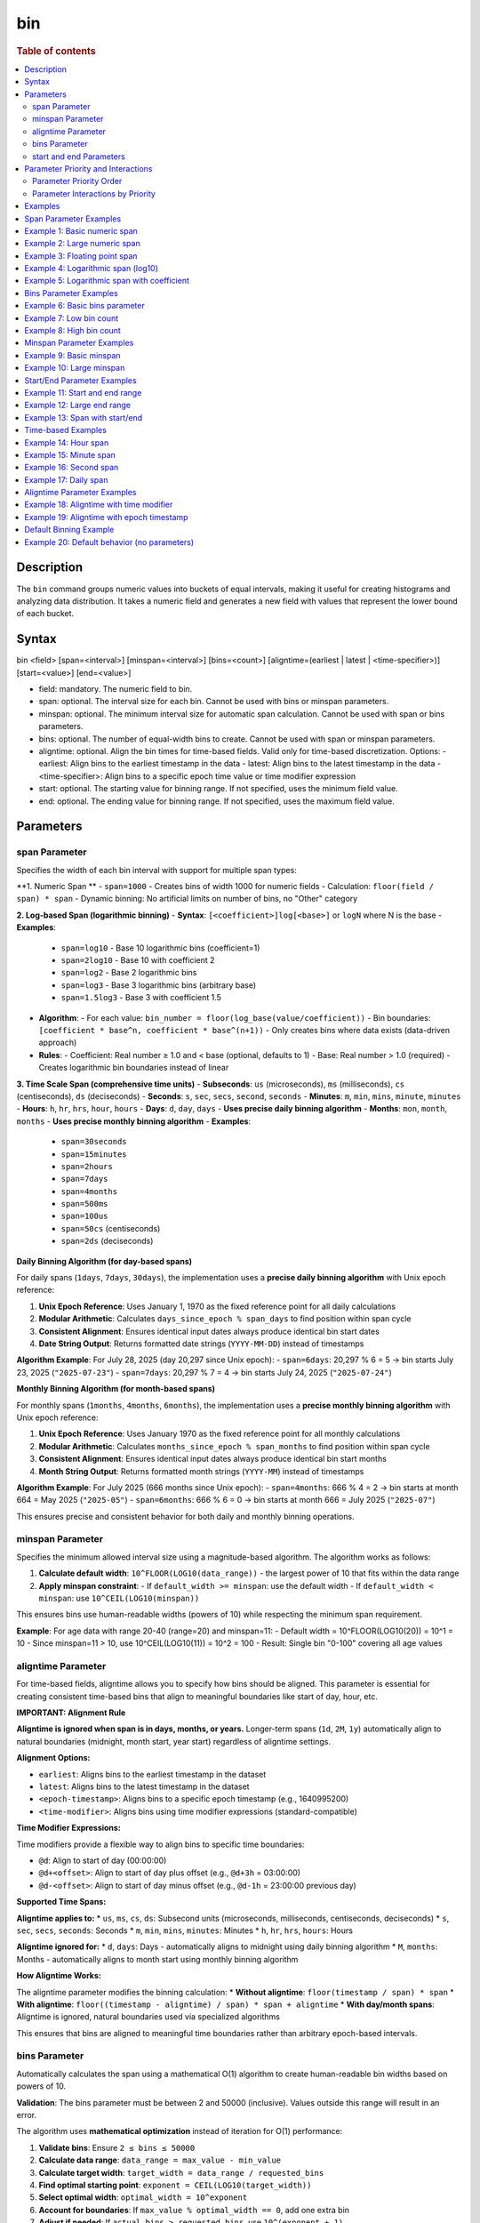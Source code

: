 =============
bin
=============

.. rubric:: Table of contents

.. contents::
   :local:
   :depth: 2


Description
============
| The ``bin`` command groups numeric values into buckets of equal intervals, making it useful for creating histograms and analyzing data distribution. It takes a numeric field and generates a new field with values that represent the lower bound of each bucket.

Syntax
============
bin <field> [span=<interval>] [minspan=<interval>] [bins=<count>] [aligntime=(earliest | latest | <time-specifier>)] [start=<value>] [end=<value>]

* field: mandatory. The numeric field to bin.
* span: optional. The interval size for each bin. Cannot be used with bins or minspan parameters.
* minspan: optional. The minimum interval size for automatic span calculation. Cannot be used with span or bins parameters.
* bins: optional. The number of equal-width bins to create. Cannot be used with span or minspan parameters.
* aligntime: optional. Align the bin times for time-based fields. Valid only for time-based discretization. Options:
  - earliest: Align bins to the earliest timestamp in the data
  - latest: Align bins to the latest timestamp in the data  
  - <time-specifier>: Align bins to a specific epoch time value or time modifier expression
* start: optional. The starting value for binning range. If not specified, uses the minimum field value.
* end: optional. The ending value for binning range. If not specified, uses the maximum field value.

Parameters
============

span Parameter
--------------
Specifies the width of each bin interval with support for multiple span types:

**1. Numeric Span **
- ``span=1000`` - Creates bins of width 1000 for numeric fields
- Calculation: ``floor(field / span) * span``
- Dynamic binning: No artificial limits on number of bins, no "Other" category

**2. Log-based Span (logarithmic binning)**
- **Syntax**: ``[<coefficient>]log[<base>]`` or ``logN`` where N is the base
- **Examples**:
  - ``span=log10`` - Base 10 logarithmic bins (coefficient=1)
  - ``span=2log10`` - Base 10 with coefficient 2
  - ``span=log2`` - Base 2 logarithmic bins
  - ``span=log3`` - Base 3 logarithmic bins (arbitrary base)
  - ``span=1.5log3`` - Base 3 with coefficient 1.5
- **Algorithm**:
  - For each value: ``bin_number = floor(log_base(value/coefficient))``
  - Bin boundaries: ``[coefficient * base^n, coefficient * base^(n+1))``
  - Only creates bins where data exists (data-driven approach)
- **Rules**:
  - Coefficient: Real number ≥ 1.0 and < base (optional, defaults to 1)
  - Base: Real number > 1.0 (required)
  - Creates logarithmic bin boundaries instead of linear

**3. Time Scale Span (comprehensive time units)**
- **Subseconds**: ``us`` (microseconds), ``ms`` (milliseconds), ``cs`` (centiseconds), ``ds`` (deciseconds)
- **Seconds**: ``s``, ``sec``, ``secs``, ``second``, ``seconds``
- **Minutes**: ``m``, ``min``, ``mins``, ``minute``, ``minutes``
- **Hours**: ``h``, ``hr``, ``hrs``, ``hour``, ``hours``
- **Days**: ``d``, ``day``, ``days`` - **Uses precise daily binning algorithm**
- **Months**: ``mon``, ``month``, ``months`` - **Uses precise monthly binning algorithm**
- **Examples**:
  - ``span=30seconds``
  - ``span=15minutes``
  - ``span=2hours``
  - ``span=7days``
  - ``span=4months``
  - ``span=500ms``
  - ``span=100us``
  - ``span=50cs`` (centiseconds)
  - ``span=2ds`` (deciseconds)

**Daily Binning Algorithm (for day-based spans)**

For daily spans (``1days``, ``7days``, ``30days``), the implementation uses a **precise daily binning algorithm** with Unix epoch reference:

1. **Unix Epoch Reference**: Uses January 1, 1970 as the fixed reference point for all daily calculations
2. **Modular Arithmetic**: Calculates ``days_since_epoch % span_days`` to find position within span cycle
3. **Consistent Alignment**: Ensures identical input dates always produce identical bin start dates
4. **Date String Output**: Returns formatted date strings (``YYYY-MM-DD``) instead of timestamps

**Algorithm Example**: For July 28, 2025 (day 20,297 since Unix epoch):
- ``span=6days``: 20,297 % 6 = 5 → bin starts July 23, 2025 (``"2025-07-23"``)
- ``span=7days``: 20,297 % 7 = 4 → bin starts July 24, 2025 (``"2025-07-24"``)

**Monthly Binning Algorithm (for month-based spans)**

For monthly spans (``1months``, ``4months``, ``6months``), the implementation uses a **precise monthly binning algorithm** with Unix epoch reference:

1. **Unix Epoch Reference**: Uses January 1970 as the fixed reference point for all monthly calculations
2. **Modular Arithmetic**: Calculates ``months_since_epoch % span_months`` to find position within span cycle
3. **Consistent Alignment**: Ensures identical input dates always produce identical bin start months
4. **Month String Output**: Returns formatted month strings (``YYYY-MM``) instead of timestamps

**Algorithm Example**: For July 2025 (666 months since Unix epoch):
- ``span=4months``: 666 % 4 = 2 → bin starts at month 664 = May 2025 (``"2025-05"``)
- ``span=6months``: 666 % 6 = 0 → bin starts at month 666 = July 2025 (``"2025-07"``)

This ensures precise and consistent behavior for both daily and monthly binning operations.

minspan Parameter
-----------------
Specifies the minimum allowed interval size using a magnitude-based algorithm. The algorithm works as follows:

1. **Calculate default width**: ``10^FLOOR(LOG10(data_range))`` - the largest power of 10 that fits within the data range
2. **Apply minspan constraint**: 
   - If ``default_width >= minspan``: use the default width
   - If ``default_width < minspan``: use ``10^CEIL(LOG10(minspan))``

This ensures bins use human-readable widths (powers of 10) while respecting the minimum span requirement.

**Example**: For age data with range 20-40 (range=20) and minspan=11:
- Default width = 10^FLOOR(LOG10(20)) = 10^1 = 10
- Since minspan=11 > 10, use 10^CEIL(LOG10(11)) = 10^2 = 100
- Result: Single bin "0-100" covering all age values

aligntime Parameter
-------------------
For time-based fields, aligntime allows you to specify how bins should be aligned. This parameter is essential for creating consistent time-based bins that align to meaningful boundaries like start of day, hour, etc.

**IMPORTANT: Alignment Rule**

**Aligntime is ignored when span is in days, months, or years.** Longer-term spans (``1d``, ``2M``, ``1y``) automatically align to natural boundaries (midnight, month start, year start) regardless of aligntime settings.

**Alignment Options:**

* ``earliest``: Aligns bins to the earliest timestamp in the dataset
* ``latest``: Aligns bins to the latest timestamp in the dataset
* ``<epoch-timestamp>``: Aligns bins to a specific epoch timestamp (e.g., 1640995200)
* ``<time-modifier>``: Aligns bins using time modifier expressions (standard-compatible)

**Time Modifier Expressions:**

Time modifiers provide a flexible way to align bins to specific time boundaries:

* ``@d``: Align to start of day (00:00:00)
* ``@d+<offset>``: Align to start of day plus offset (e.g., ``@d+3h`` = 03:00:00)
* ``@d-<offset>``: Align to start of day minus offset (e.g., ``@d-1h`` = 23:00:00 previous day)

**Supported Time Spans:**

**Aligntime applies to:**
* ``us``, ``ms``, ``cs``, ``ds``: Subsecond units (microseconds, milliseconds, centiseconds, deciseconds)
* ``s``, ``sec``, ``secs``, ``seconds``: Seconds
* ``m``, ``min``, ``mins``, ``minutes``: Minutes 
* ``h``, ``hr``, ``hrs``, ``hours``: Hours

**Aligntime ignored for:**
* ``d``, ``days``: Days - automatically aligns to midnight using daily binning algorithm
* ``M``, ``months``: Months - automatically aligns to month start using monthly binning algorithm

**How Aligntime Works:**

The aligntime parameter modifies the binning calculation:
* **Without aligntime**: ``floor(timestamp / span) * span``
* **With aligntime**: ``floor((timestamp - aligntime) / span) * span + aligntime``
* **With day/month spans**: Aligntime is ignored, natural boundaries used via specialized algorithms

This ensures that bins are aligned to meaningful time boundaries rather than arbitrary epoch-based intervals.

bins Parameter
--------------
Automatically calculates the span using a mathematical O(1) algorithm to create human-readable bin widths based on powers of 10.

**Validation**: The bins parameter must be between 2 and 50000 (inclusive). Values outside this range will result in an error.

The algorithm uses **mathematical optimization** instead of iteration for O(1) performance:

1. **Validate bins**: Ensure ``2 ≤ bins ≤ 50000``
2. **Calculate data range**: ``data_range = max_value - min_value``
3. **Calculate target width**: ``target_width = data_range / requested_bins``
4. **Find optimal starting point**: ``exponent = CEIL(LOG10(target_width))``
5. **Select optimal width**: ``optimal_width = 10^exponent``
6. **Account for boundaries**: If ``max_value % optimal_width == 0``, add one extra bin
7. **Adjust if needed**: If ``actual_bins > requested_bins``, use ``10^(exponent + 1)``

**Mathematical Formula**:
- ``optimal_width = 10^CEIL(LOG10(data_range / requested_bins))``
- **Boundary condition**: ``actual_bins = CEIL(data_range / optimal_width) + (max_value % optimal_width == 0 ? 1 : 0)``

**Example**: For age data with range 20-50 (range=30) and bins=3:
- ``target_width = 30 / 3 = 10``
- ``exponent = CEIL(LOG10(10)) = CEIL(1.0) = 1``
- ``optimal_width = 10^1 = 10``
- ``actual_bins = CEIL(30/10) = 3`` ≤ 3 ✅
- Result: Use width=10, creating bins "20-30", "30-40", "40-50"

**Error Examples**:
- ``bins=1`` → Error: "The bins parameter must be at least 2, got: 1"
- ``bins=50001`` → Error: "The bins parameter must not exceed 50000, got: 50001"

start and end Parameters
-------------------------
Define the range for binning using an effective range expansion algorithm. The key insight is that start/end parameters affect the **width calculation**, not just the binning boundaries.

**Algorithm:**
1. **Calculate effective range**: Only expand, never shrink the data range
   - ``effective_min = MIN(start, data_min)`` if start specified
   - ``effective_max = MAX(end, data_max)`` if end specified
   - ``effective_range = effective_max - effective_min``

2. **Apply magnitude-based width calculation** with boundary handling:
   - If ``effective_range`` is exactly a power of 10: ``width = 10^(FLOOR(LOG10(effective_range)) - 1)``
   - Otherwise: ``width = 10^FLOOR(LOG10(effective_range))``

3. **Create bins** using the calculated width

**Examples**: 

- **end=100000**: effective_range = 100,000 (exact power of 10)
  - Width = 10^(5-1) = 10^4 = 10,000  
  - Result: 5 bins "0-10000", "10000-20000", ..., "40000-50000"

- **end=100001**: effective_range = 100,001 (not exact power of 10)
  - Width = 10^FLOOR(LOG10(100,001)) = 10^5 = 100,000
  - Result: Single bin "0-100000" with count 1000

This boundary handling ensures proper bin granularity for common range specifications.


Parameter Priority and Interactions
====================================

The bin command processes parameters with a strict priority order when multiple parameters are specified. Understanding this hierarchy is crucial for predicting behavior when users provide multiple parameters simultaneously.

Parameter Priority Order
-------------------------

The bin command evaluates parameters in the following priority order:

1. **SPAN** - Highest priority, overrides all other binning parameters
2. **MINSPAN** - Second priority, ignored if span is present  
3. **BINS** - Third priority, ignored if span or minspan present
4. **START/END only** - Fourth priority, used for magnitude-based binning when no primary binning parameter is specified
5. **DEFAULT** - Lowest priority, automatic magnitude-based binning when no parameters specified


Parameter Interactions by Priority
-----------------------------------

**1. SPAN Parameter (Highest Priority)**

When ``span`` is specified:

* **Uses**: ``aligntime`` as modifiers
* **Ignores**: ``bins``, ``minspan`` (completely ignored)
* **Behavior**: 
  - Time fields: Uses ``BinTimeSpanUtils`` with full aligntime support
  - Numeric fields: Uses ``BinCalculatorFunction`` with span mode
  - No window functions (best performance)

**2. MINSPAN Parameter (Second Priority)**

When ``minspan`` is specified (and no ``span``):

* **Uses**: ``start``, ``end`` as boundary modifiers
* **Ignores**: ``span`` (higher priority), ``bins``, ``aligntime``
* **Algorithm**: Magnitude-based with minimum span constraint
* **Window functions**: Yes (``MIN()`` and ``MAX()`` for data range)

**3. BINS Parameter (Third Priority)**  

When ``bins`` is specified (and no ``span`` or ``minspan``):

* **Uses**: ``start``, ``end`` as boundary modifiers
* **Ignores**: ``span`` (higher priority), ``minspan`` (higher priority), ``aligntime``
* **Algorithm**: Mathematical O(1) algorithm using powers of 10 for optimal bin count
* **Window functions**: Yes (``MIN()`` and ``MAX()`` for data range)


**4. START/END Only (Fourth Priority)**

Examples
========

Span Parameter Examples
=======================

Example 1: Basic numeric span
==============================

PPL query::

    os> source=accounts | bin age span=10 | fields age | head 3;
    fetched rows / total rows = 3/3
    +-------+
    | age   |
    |-------|
    | 30-40 |
    | 35-45 |
    | 25-35 |
    +-------+

Example 2: Large numeric span
==============================

PPL query::

    os> source=accounts | bin balance span=25000 | fields balance | head 2;
    fetched rows / total rows = 2/2
    +---------------+
    | balance       |
    |---------------|
    | 0-25000       |
    | 25000-50000   |
    +---------------+

Example 3: Floating point span
===============================

PPL query::

    os> source=accounts | bin age span=2.5 | fields age | head 3;
    fetched rows / total rows = 3/3
    +-------------+
    | age         |
    |-------------|
    | 27.5-30.0   |
    | 30.0-32.5   |
    | 35.0-37.5   |
    +-------------+

Example 4: Logarithmic span (log10)
====================================

PPL query::

    os> source=accounts | bin balance span=log10 | fields balance | head 2;
    fetched rows / total rows = 2/2
    +------------------+
    | balance          |
    |------------------|
    | 1000.0-10000.0   |
    | 10000.0-100000.0 |
    +------------------+

Example 5: Logarithmic span with coefficient
=============================================

PPL query::

    os> source=accounts | bin balance span=2log10 | fields balance | head 3;
    fetched rows / total rows = 3/3
    +-------------------+
    | balance           |
    |-------------------|
    | 200.0-2000.0      |
    | 2000.0-20000.0    |
    | 20000.0-200000.0  |
    +-------------------+

Bins Parameter Examples
=======================

Example 6: Basic bins parameter
================================

PPL query::

    os> source=time_test | bin value bins=5 | fields value | head 3;
    fetched rows / total rows = 3/3
    +-------------+
    | value       |
    |-------------|
    | 8000-9000   |
    | 7000-8000   |
    | 9000-10000  |
    +-------------+

Example 7: Low bin count
=========================

PPL query::

    os> source=accounts | bin age bins=2 | fields age | head 1;
    fetched rows / total rows = 1/1
    +-------+
    | age   |
    |-------|
    | 0-100 |
    +-------+

Example 8: High bin count
==========================

PPL query::

    os> source=accounts | bin age bins=21 | fields age | head 3;
    fetched rows / total rows = 3/3
    +-------+
    | age   |
    |-------|
    | 20-21 |
    | 21-22 |
    | 22-23 |
    +-------+

Minspan Parameter Examples
==========================

Example 9: Basic minspan
=========================

PPL query::

    os> source=accounts | bin age minspan=5 | fields age | head 3;
    fetched rows / total rows = 3/3
    +-------+
    | age   |
    |-------|
    | 30-35 |
    | 35-40 |
    | 25-30 |
    +-------+

Example 10: Large minspan
==========================

PPL query::

    os> source=accounts | bin age minspan=101 | fields age | head 1;
    fetched rows / total rows = 1/1
    +---------+
    | age     |
    |---------|
    | 0-1000  |
    +---------+

Start/End Parameter Examples
============================

Example 11: Start and end range
================================

PPL query::

    os> source=accounts | bin age start=0 end=101 | fields age | head 1;
    fetched rows / total rows = 1/1
    +-------+
    | age   |
    |-------|
    | 0-100 |
    +-------+

Example 12: Large end range
============================

PPL query::

    os> source=accounts | bin balance start=0 end=100001 | fields balance | head 1;
    fetched rows / total rows = 1/1
    +-----------+
    | balance   |
    |-----------|
    | 0-100000  |
    +-----------+

Example 13: Span with start/end
================================

PPL query::

    os> source=bank | bin age span=1 start=25 end=35 | fields age | head 6;
    fetched rows / total rows = 6/6
    +-------+
    | age   |
    |-------|
    | 32-33 |
    | 36-37 |
    | 28-29 |
    | 33-34 |
    | 36-37 |
    | 39-40 |
    +-------+

Time-based Examples
===================

Example 14: Hour span
======================

PPL query::

    os> source=time_test | bin @timestamp span=1h | fields @timestamp, value | head 3;
    fetched rows / total rows = 3/3
    +---------------------+-------+
    | @timestamp          | value |
    |---------------------|-------|
    | 2025-07-28 00:00:00 | 8945  |
    | 2025-07-28 01:00:00 | 7623  |
    | 2025-07-28 02:00:00 | 9187  |
    +---------------------+-------+

Example 15: Minute span
========================

PPL query::

    os> source=time_test | bin @timestamp span=45minute | fields @timestamp, value | head 3;
    fetched rows / total rows = 3/3
    +---------------------+-------+
    | @timestamp          | value |
    |---------------------|-------|
    | 2025-07-28 00:00:00 | 8945  |
    | 2025-07-28 01:30:00 | 7623  |
    | 2025-07-28 02:15:00 | 9187  |
    +---------------------+-------+

Example 16: Second span
========================

PPL query::

    os> source=time_test | bin @timestamp span=30seconds | fields @timestamp, value | head 3;
    fetched rows / total rows = 3/3
    +---------------------+-------+
    | @timestamp          | value |
    |---------------------|-------|
    | 2025-07-28 00:15:00 | 8945  |
    | 2025-07-28 01:42:00 | 7623  |
    | 2025-07-28 02:28:30 | 9187  |
    +---------------------+-------+

Example 17: Daily span
=======================

PPL query::

    os> source=time_test | bin @timestamp span=7day | fields @timestamp, value | head 3;
    fetched rows / total rows = 3/3
    +---------------------+-------+
    | @timestamp          | value |
    |---------------------|-------|
    | 2025-07-24 00:00:00 | 8945  |
    | 2025-07-24 00:00:00 | 7623  |
    | 2025-07-24 00:00:00 | 9187  |
    +---------------------+-------+

Aligntime Parameter Examples
============================

Example 18: Aligntime with time modifier
=========================================

PPL query::

    os> source=time_test | bin @timestamp span=2h aligntime='@d+3h' | fields @timestamp, value | head 3;
    fetched rows / total rows = 3/3
    +---------------------+-------+
    | @timestamp          | value |
    |---------------------|-------|
    | 2025-07-27 23:00:00 | 8945  |
    | 2025-07-28 01:00:00 | 7623  |
    | 2025-07-28 01:00:00 | 9187  |
    +---------------------+-------+

Example 19: Aligntime with epoch timestamp
===========================================

PPL query::

    os> source=time_test | bin @timestamp span=2h aligntime=1500000000 | fields @timestamp, value | head 3;
    fetched rows / total rows = 3/3
    +---------------------+-------+
    | @timestamp          | value |
    |---------------------|-------|
    | 2025-07-27 22:40:00 | 8945  |
    | 2025-07-28 00:40:00 | 7623  |
    | 2025-07-28 00:40:00 | 9187  |
    +---------------------+-------+

Default Binning Example
=======================

Example 20: Default behavior (no parameters)
==============================================

PPL query::

    os> source=accounts | bin age | fields age | head 3;
    fetched rows / total rows = 3/3
    +-------+
    | age   |
    |-------|
    | 20-30 |
    | 30-40 |
    | 40-50 |
    +-------+

